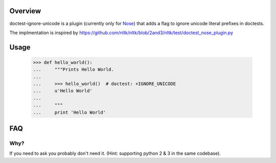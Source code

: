 Overview
========

doctest-ignore-unicode is a plugin (currently only for `Nose`_) that adds
a flag to ignore unicode literal prefixes in doctests.

.. _Nose: http://somethingaboutorange.com/mrl/projects/nose

The implmentation is inspired by
https://github.com/nltk/nltk/blob/2and3/nltk/test/doctest_nose_plugin.py

Usage
=====

    >>> def hello_world():
    ...     """Prints Hello World.
    ...
    ...     >>> hello_world()  # doctest: +IGNORE_UNICODE
    ...     u'Hello World'
    ...
    ...     """
    ...     print 'Hello World'

FAQ
===

Why?
----

If you need to ask you probably don't need it.  (Hint: supporting python 2 & 3
in the same codebase).
